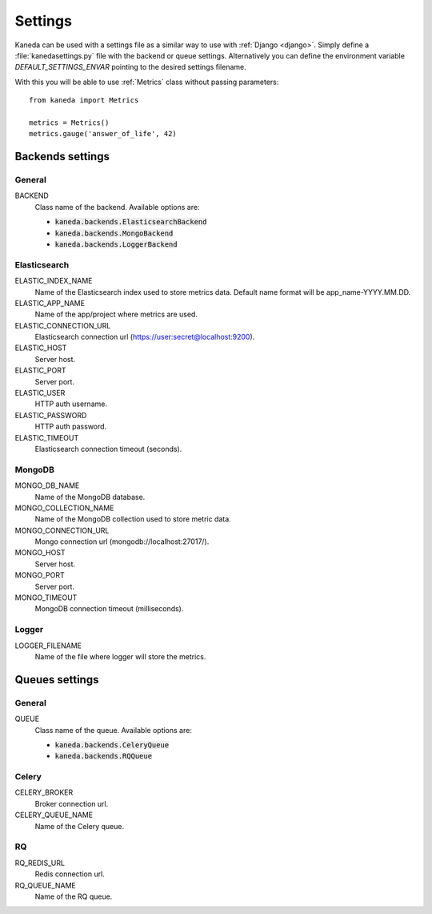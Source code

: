 Settings
========

Kaneda can be used with a settings file as a similar way to use with :ref:`Django <django>`. Simply define a
:file:`kanedasettings.py` file with the backend or queue settings. Alternatively you can define the environment variable
`DEFAULT_SETTINGS_ENVAR`  pointing to the desired settings filename.

With this you will be able to use :ref:`Metrics` class without passing parameters::

    from kaneda import Metrics

    metrics = Metrics()
    metrics.gauge('answer_of_life', 42)

Backends settings
~~~~~~~~~~~~~~~~~

General
-------
BACKEND
  Class name of the backend. Available options are:

  * :code:`kaneda.backends.ElasticsearchBackend`
  * :code:`kaneda.backends.MongoBackend`
  * :code:`kaneda.backends.LoggerBackend`

Elasticsearch
-------------
ELASTIC_INDEX_NAME
  Name of the Elasticsearch index used to store metrics data. Default name format will be app_name-YYYY.MM.DD.

ELASTIC_APP_NAME
  Name of the app/project where metrics are used.

ELASTIC_CONNECTION_URL
  Elasticsearch connection url (https://user:secret@localhost:9200).

ELASTIC_HOST
  Server host.

ELASTIC_PORT
  Server port.

ELASTIC_USER
  HTTP auth username.

ELASTIC_PASSWORD
  HTTP auth password.

ELASTIC_TIMEOUT
  Elasticsearch connection timeout (seconds).

MongoDB
-------
MONGO_DB_NAME
  Name of the MongoDB database.

MONGO_COLLECTION_NAME
  Name of the MongoDB collection used to store metric data.

MONGO_CONNECTION_URL
  Mongo connection url (mongodb://localhost:27017/).

MONGO_HOST
  Server host.

MONGO_PORT
  Server port.

MONGO_TIMEOUT
  MongoDB connection timeout (milliseconds).

Logger
------
LOGGER_FILENAME
  Name of the file where logger will store the metrics.

Queues settings
~~~~~~~~~~~~~~~

General
-------
QUEUE
  Class name of the queue. Available options are:

  * :code:`kaneda.backends.CeleryQueue`
  * :code:`kaneda.backends.RQQueue`

Celery
------
CELERY_BROKER
  Broker connection url.

CELERY_QUEUE_NAME
  Name of the Celery queue.

RQ
--
RQ_REDIS_URL
  Redis connection url.

RQ_QUEUE_NAME
  Name of the RQ queue.